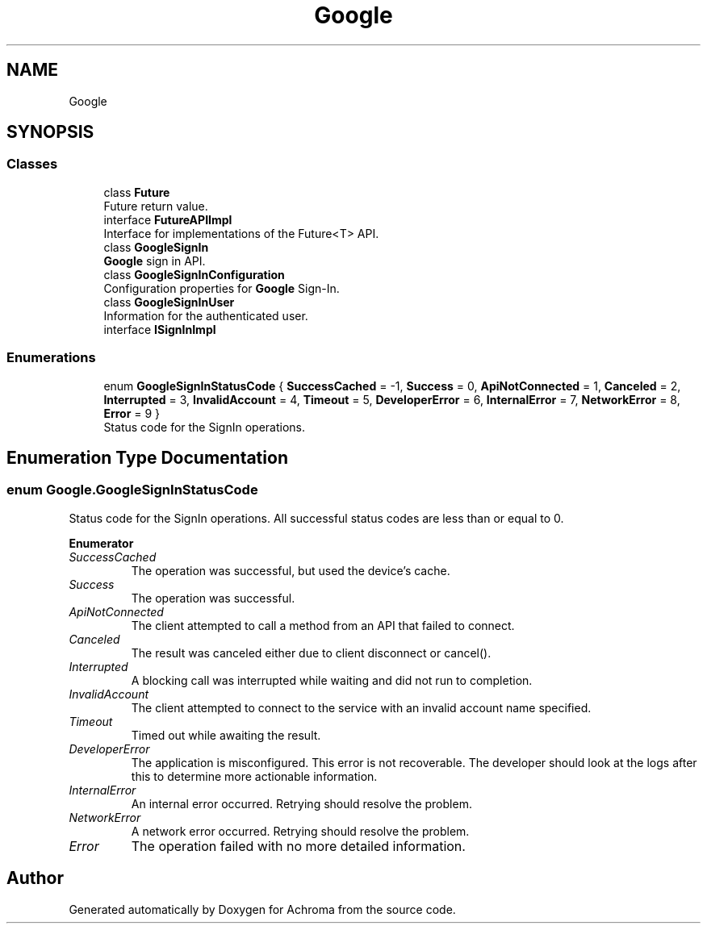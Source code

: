 .TH "Google" 3 "Achroma" \" -*- nroff -*-
.ad l
.nh
.SH NAME
Google
.SH SYNOPSIS
.br
.PP
.SS "Classes"

.in +1c
.ti -1c
.RI "class \fBFuture\fP"
.br
.RI "Future return value\&. "
.ti -1c
.RI "interface \fBFutureAPIImpl\fP"
.br
.RI "Interface for implementations of the Future<T> API\&. "
.ti -1c
.RI "class \fBGoogleSignIn\fP"
.br
.RI "\fBGoogle\fP sign in API\&. "
.ti -1c
.RI "class \fBGoogleSignInConfiguration\fP"
.br
.RI "Configuration properties for \fBGoogle\fP Sign-In\&. "
.ti -1c
.RI "class \fBGoogleSignInUser\fP"
.br
.RI "Information for the authenticated user\&. "
.ti -1c
.RI "interface \fBISignInImpl\fP"
.br
.in -1c
.SS "Enumerations"

.in +1c
.ti -1c
.RI "enum \fBGoogleSignInStatusCode\fP { \fBSuccessCached\fP = -1, \fBSuccess\fP = 0, \fBApiNotConnected\fP = 1, \fBCanceled\fP = 2, \fBInterrupted\fP = 3, \fBInvalidAccount\fP = 4, \fBTimeout\fP = 5, \fBDeveloperError\fP = 6, \fBInternalError\fP = 7, \fBNetworkError\fP = 8, \fBError\fP = 9 }"
.br
.RI "Status code for the SignIn operations\&. "
.in -1c
.SH "Enumeration Type Documentation"
.PP 
.SS "enum \fBGoogle\&.GoogleSignInStatusCode\fP"

.PP
Status code for the SignIn operations\&. All successful status codes are less than or equal to 0\&. 
.PP
\fBEnumerator\fP
.in +1c
.TP
\fB\fISuccessCached \fP\fP
The operation was successful, but used the device's cache\&. 
.TP
\fB\fISuccess \fP\fP
The operation was successful\&. 
.TP
\fB\fIApiNotConnected \fP\fP
The client attempted to call a method from an API that failed to connect\&. 
.TP
\fB\fICanceled \fP\fP
The result was canceled either due to client disconnect or cancel()\&. 
.TP
\fB\fIInterrupted \fP\fP
A blocking call was interrupted while waiting and did not run to completion\&. 
.TP
\fB\fIInvalidAccount \fP\fP
The client attempted to connect to the service with an invalid account name specified\&. 
.TP
\fB\fITimeout \fP\fP
Timed out while awaiting the result\&. 
.TP
\fB\fIDeveloperError \fP\fP
The application is misconfigured\&. This error is not recoverable\&. The developer should look at the logs after this to determine more actionable information\&. 
.TP
\fB\fIInternalError \fP\fP
An internal error occurred\&. Retrying should resolve the problem\&. 
.TP
\fB\fINetworkError \fP\fP
A network error occurred\&. Retrying should resolve the problem\&. 
.TP
\fB\fIError \fP\fP
The operation failed with no more detailed information\&. 
.SH "Author"
.PP 
Generated automatically by Doxygen for Achroma from the source code\&.
